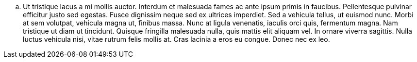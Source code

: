 .. Ut tristique lacus a mi mollis auctor. Interdum et malesuada fames ac ante ipsum primis in faucibus. Pellentesque pulvinar efficitur justo sed egestas. Fusce dignissim neque sed ex ultrices imperdiet. Sed a vehicula tellus, ut euismod nunc. Morbi at sem volutpat, vehicula magna ut, finibus massa. Nunc at ligula venenatis, iaculis orci quis, fermentum magna. Nam tristique ut diam ut tincidunt. Quisque fringilla malesuada nulla, quis mattis elit aliquam vel. In ornare viverra sagittis. Nulla luctus vehicula nisi, vitae rutrum felis mollis at. Cras lacinia a eros eu congue. Donec nec ex leo.
